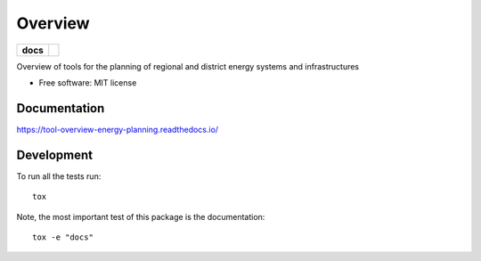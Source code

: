 ========
Overview
========

.. start-badges

.. list-table::
    :stub-columns: 1

    * - docs
      - |docs|
.. |docs| image:: https://readthedocs.org/projects/tool-overview-energy-planning/badge/?style=flat
    :target: https://tool-overview-energy-planning.readthedocs.io/
    :alt: Documentation Status

.. end-badges

Overview of tools for the planning of regional and district energy systems and
infrastructures

* Free software: MIT license


Documentation
=============


https://tool-overview-energy-planning.readthedocs.io/


Development
===========

To run all the tests run::

    tox

Note, the most important test of this package is the documentation::

    tox -e "docs"

